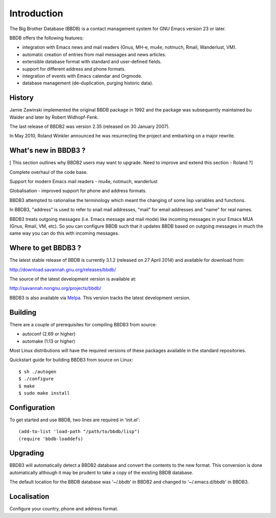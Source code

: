 ============
Introduction
============

The Big Brother Database (BBDB) is a contact management system for
GNU Emacs version 23 or later.

BBDB offers the following features:

* integration with Emacs news and mail readers (Gnus, MH-e, mu4e,
  notmuch, Rmail, Wanderlust, VM).
* automatic creation of entries from mail messages and news articles.
* extensible database format with standard and user-defined fields.
* support for different address and phone formats.
* integration of events with Emacs calendar and Orgmode.
* database management (de-duplication, purging historic data).

History
-------

Jamie Zawinski implemented the original BBDB package in 1992 and the
package was subsequently maintained bu Waider and later by Robert
Widhopf-Fenk.

The last release of BBDB2 was version 2.35 (released on 30 January 2007).

In May 2010, Roland Winkler announced he was resurrecting the project
and embarking on a major rewrite.

What's new in BBDB3 ?
---------------------

[ This section outlines why BBDB2 users may want to upgrade. Need to
improve and extend this section - Roland ?]

Complete overhaul of the code base.

Support for modern Emacs mail readers - mu4e, notmuch, wanderlust

Globalisation - improved support for phone and address formats.

BBDB3 attempted to rationalise the terminology which meant the
changing of some lisp variables and functions.

In BBDB3, "address" is used to refer to snail mail addresses, "mail"
for email addresses and "name" for real names.

BBDB3 treats outgoing messages (i.e. Emacs message and mail mode) like
incoming messages in your Emacs MUA (Gnus, Rmail, VM, etc).  So you
can configure BBDB such that it updates BBDB based on outgoing
messages in much the same way you can do this with incoming messages.

Where to get BBDB3 ?
--------------------

The latest stable release of BBDB is currently 3.1.2 (released on 27
April 2014) and available for download from:

http://download.savannah.gnu.org/releases/bbdb/

The source of the latest development version is available at:

http://savannah.nongnu.org/projects/bbdb/

BBDB3 is also available via `Melpa`_. This version tracks the latest
development version.

.. _Melpa: https://melpa.org/#/

Building
--------

There are a couple of prerequisites for compiling BBDB3 from source:

* autoconf (2.69 or higher)
* automake (1.13 or higher)

Most Linux distributions will have the required versions of these
packages available in the standard repositories.

Quickstart guide for building BBDB3 from source on Linux::

    $ sh ./autogen
    $ ./configure
    $ make
    $ sudo make install

Configuration
-------------

To get started and use BBDB, two lines are required in 'init.el'::

  (add-to-list 'load-path "/path/to/bbdb/lisp")
  (require 'bbdb-loaddefs)

Upgrading
---------

BBDB3 will automatically detect a BBDB2 database and convert the
contents to the new format. This conversion is done automatically
although it may be prudent to take a copy of the existing BBDB
database.

The default location for the BBDB database was '~/.bbdb' in BBDB2 and
changed to '~/.emacs.d/bbdb' in BBDB3.

Localisation
------------

Configure your country, phone and address format.
